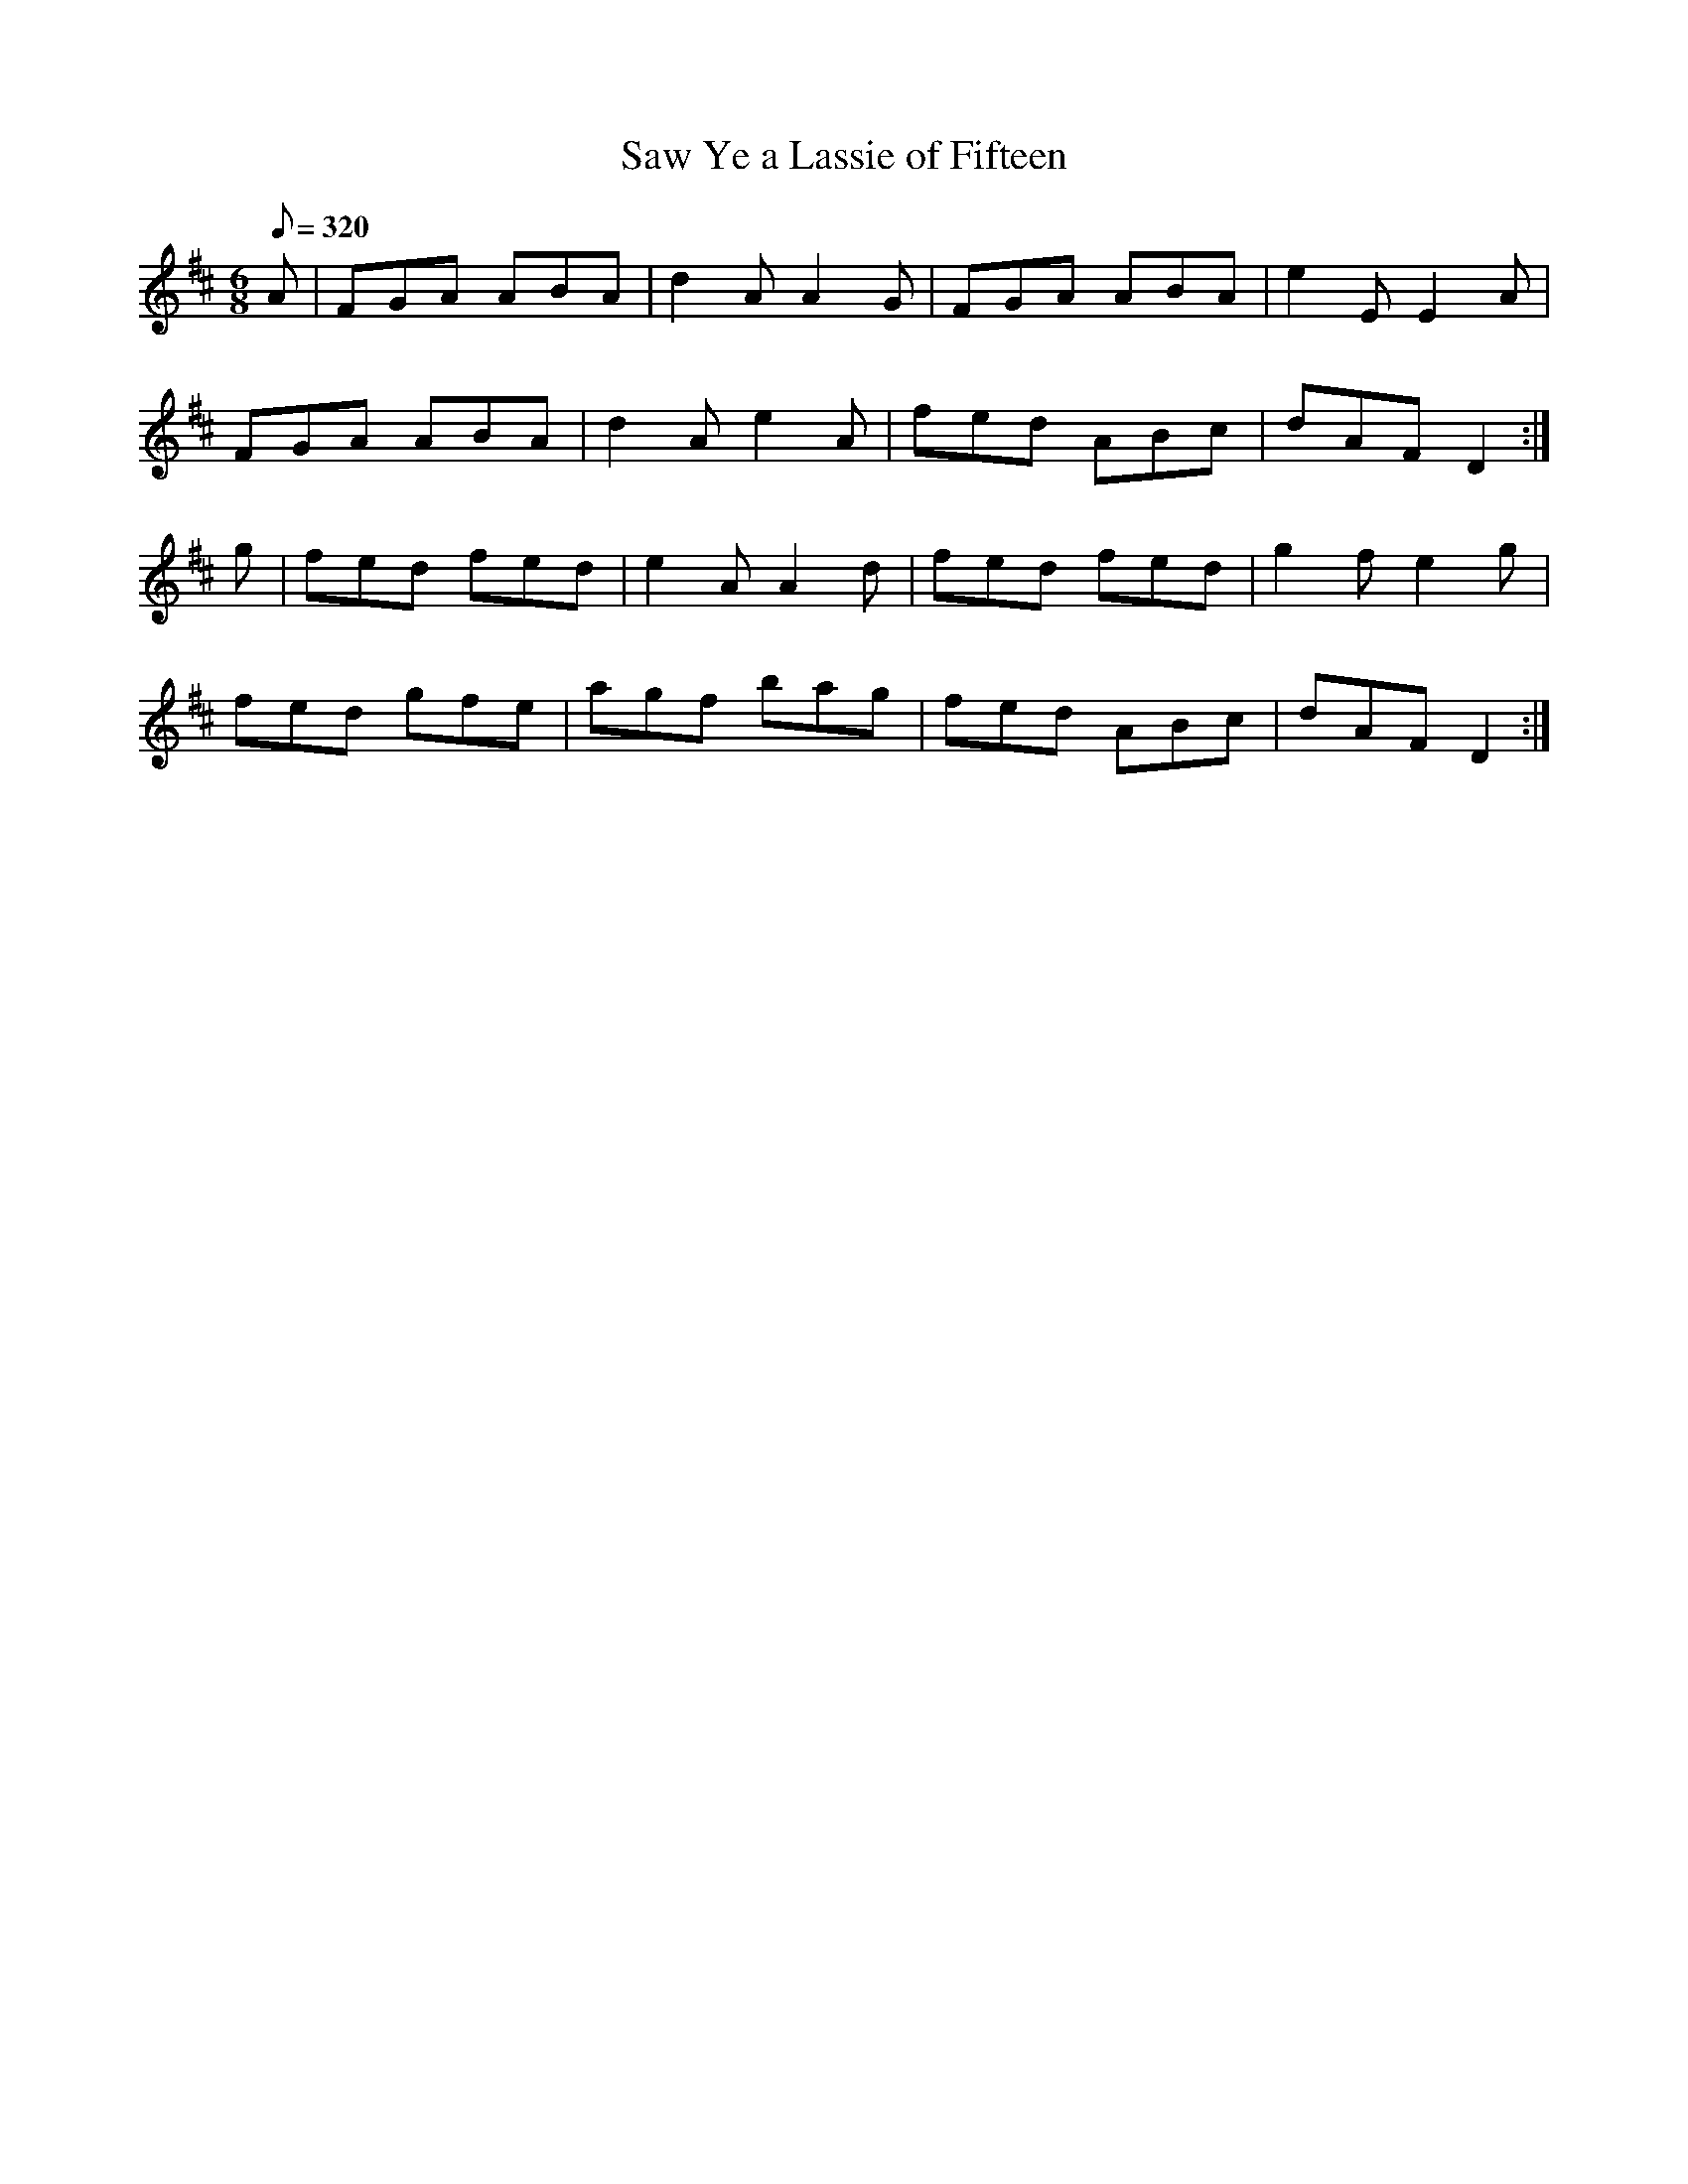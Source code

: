 X:132
T: Saw Ye a Lassie of Fifteen
N: O'Farrell's Pocket Companion v.2 (Sky ed. p.71)
M: 6/8
L: 1/8
Q: 320
R: jig
K: D
A|FGA ABA|d2A A2G|FGA ABA|e2E E2A|
FGA ABA|d2A e2A|fed ABc|dAF D2 :|
g|fed fed|e2A A2d|fed fed|g2f e2g|
fed gfe|agf bag|fed ABc|dAF D2 :|
